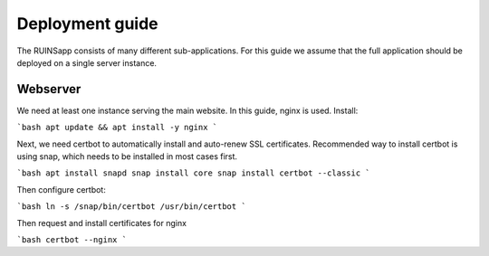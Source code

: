 ================
Deployment guide
================

The RUINSapp consists of many different sub-applications. For this guide we assume that the full application
should be deployed on a single server instance.

Webserver
=========

We need at least one instance serving the main website. In this guide, nginx is used.
Install:

```bash
apt update && apt install -y nginx
```

Next, we need certbot to automatically install and auto-renew SSL certificates.
Recommended way to install certbot is using snap, which needs to be installed in most cases first.

```bash
apt install snapd
snap install core
snap install certbot --classic
```

Then configure certbot:

```bash
ln -s /snap/bin/certbot /usr/bin/certbot
```

Then request and install certificates for nginx

```bash
certbot --nginx
```

